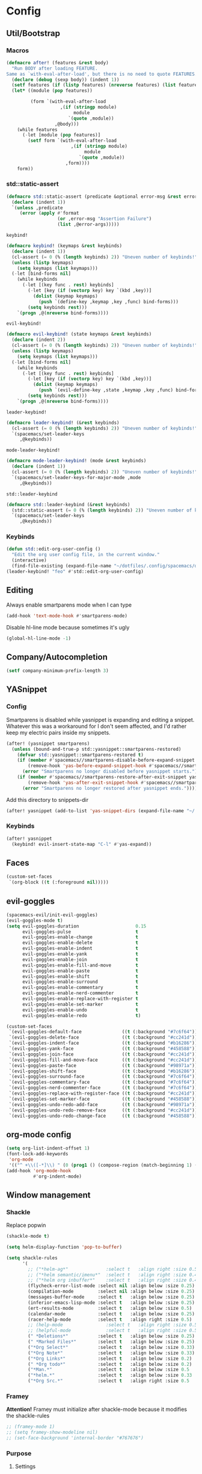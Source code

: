 * Config
** Util/Bootstrap
*** Macros
#+begin_src emacs-lisp
  (defmacro after! (features &rest body)
    "Run BODY after loading FEATURE.
  Same as `with-eval-after-load', but there is no need to quote FEATURES."
    (declare (debug (sexp body)) (indent 1))
    (setf features (if (listp features) (nreverse features) (list features)))
    (let* ((module (pop features))

           (form `(with-eval-after-load
                      ,(if (stringp module)
                           module
                         `(quote ,module))
                    ,@body)))
      (while features
        (-let [module (pop features)]
          (setf form `(with-eval-after-load
                          ,(if (stringp module)
                               module
                             `(quote ,module))
                        ,form))))
      form))
#+end_src
*** std::static-assert

#+BEGIN_SRC emacs-lisp
  (defmacro std::static-assert (predicate &optional error-msg &rest error-args)
    (declare (indent 1))
    `(unless ,predicate
       (error (apply #'format
                     (or ,error-msg "Assertion Failure")
                     (list ,@error-args)))))
#+END_SRC

   
~keybind!~
#+BEGIN_SRC emacs-lisp
  (defmacro keybind! (keymaps &rest keybinds)
    (declare (indent 1))
    (cl-assert (= 0 (% (length keybinds) 2)) "Uneven number of keybinds!")
    (unless (listp keymaps)
      (setq keymaps (list keymaps)))
    (-let [bind-forms nil]
      (while keybinds
        (-let [(key func . rest) keybinds]
          (-let [key (if (vectorp key) key `(kbd ,key))]
            (dolist (keymap keymaps)
              (push `(define-key ,keymap ,key ,func) bind-forms)))
          (setq keybinds rest)))
      `(progn ,@(nreverse bind-forms))))
#+END_SRC

~evil-keybind!~
#+BEGIN_SRC emacs-lisp
  (defmacro evil-keybind! (state keymaps &rest keybinds)
    (declare (indent 2))
    (cl-assert (= 0 (% (length keybinds) 2)) "Uneven number of keybinds!")
    (unless (listp keymaps)
      (setq keymaps (list keymaps)))
    (-let [bind-forms nil]
      (while keybinds
        (-let [(key func . rest) keybinds]
          (-let [key (if (vectorp key) key `(kbd ,key))]
            (dolist (keymap keymaps)
              (push `(evil-define-key ,state ,keymap ,key ,func) bind-forms)))
          (setq keybinds rest)))
      `(progn ,@(nreverse bind-forms))))
#+END_SRC

~leader-keybind!~
#+BEGIN_SRC emacs-lisp
  (defmacro leader-keybind! (&rest keybinds)
    (cl-assert (= 0 (% (length keybinds) 2)) "Uneven number of keybinds!")
    `(spacemacs/set-leader-keys
       ,@keybinds))
#+END_SRC

~mode-leader-keybind!~
#+BEGIN_SRC emacs-lisp
  (defmacro mode-leader-keybind! (mode &rest keybinds)
    (declare (indent 1))
    (cl-assert (= 0 (% (length keybinds) 2)) "Uneven number of keybinds!")
    `(spacemacs/set-leader-keys-for-major-mode ,mode
       ,@keybinds))
#+END_SRC

~std::leader-keybind~
#+BEGIN_SRC emacs-lisp
  (defmacro std::leader-keybind (&rest keybinds)
    (std::static-assert (= 0 (% (length keybinds) 2)) "Uneven number of keybinds!")
    `(spacemacs/set-leader-keys
       ,@keybinds))
#+END_SRC
*** Keybinds
#+BEGIN_SRC emacs-lisp
  (defun std::edit-org-user-config ()
    "Edit the org user config file, in the current window."
    (interactive)
    (find-file-existing (expand-file-name "~/dotfiles/.config/spacemacs/org-config.org")))
  (leader-keybind! "feo" #'std::edit-org-user-config)
#+END_SRC
** Editing
Always enable smartparens mode when I can type
#+BEGIN_SRC emacs-lisp
  (add-hook 'text-mode-hook #'smartparens-mode)
#+END_SRC

Disable hl-line mode because sometimes it's ugly
#+BEGIN_SRC emacs-lisp
  (global-hl-line-mode -1)
#+END_SRC
** Company/Autocompletion
#+BEGIN_SRC emacs-lisp
  (setf company-minimum-prefix-length 3)
#+END_SRC
** YASnippet
*** Config
Smartparens is disabled while yasnippet is expanding and editing a snippet. Whatever this was a workaround for
I don't seem affected, and I'd rather keep my electric pairs inside my snippets.
#+BEGIN_SRC emacs-lisp
  (after! (yasnippet smartparens)
    (unless (bound-and-true-p std::yasnippet::smartparens-restored)
      (defvar std::yasnippet::smartparens-restored t)
      (if (member #'spacemacs//smartparens-disable-before-expand-snippet yas-before-expand-snippet-hook)
          (remove-hook 'yas-before-expand-snippet-hook #'spacemacs//smartparens-disable-before-expand-snippet)
        (error "Smartparens no longer disabled before yasnippet starts."))
      (if (member #'spacemacs//smartparens-restore-after-exit-snippet yas-after-exit-snippet-hook)
          (remove-hook 'yas-after-exit-snippet-hook #'spacemacs//smartparens-restore-after-exit-snippet)
        (error "Smartparens no longer restored after yasnippet ends."))))
#+END_SRC
    
Add this directory to snippets-dir
#+BEGIN_SRC emacs-lisp 
  (after! yasnippet (add-to-list 'yas-snippet-dirs (expand-file-name "~/.config/spacemacs/snippets/")))
#+END_SRC
*** Keybinds
#+BEGIN_SRC emacs-lisp 
  (after! yasnippet
    (keybind! evil-insert-state-map "C-l" #'yas-expand))
#+END_SRC
   
** Faces
#+BEGIN_SRC emacs-lisp
  (custom-set-faces
   `(org-block ((t (:foreground nil)))))
#+END_SRC
** evil-goggles
#+BEGIN_SRC emacs-lisp
  (spacemacs-evil/init-evil-goggles)
  (evil-goggles-mode t)
  (setq evil-goggles-duration                     0.15
        evil-goggles-pulse                        t
        evil-goggles-enable-change                t
        evil-goggles-enable-delete                t
        evil-goggles-enable-indent                t
        evil-goggles-enable-yank                  t
        evil-goggles-enable-join                  t
        evil-goggles-enable-fill-and-move         t
        evil-goggles-enable-paste                 t
        evil-goggles-enable-shift                 t
        evil-goggles-enable-surround              t
        evil-goggles-enable-commentary            t
        evil-goggles-enable-nerd-commenter        t
        evil-goggles-enable-replace-with-register t
        evil-goggles-enable-set-marker            t
        evil-goggles-enable-undo                  t
        evil-goggles-enable-redo                  t)

  (custom-set-faces
   `(evil-goggles-default-face               ((t (:background "#7c6f64"))))
   `(evil-goggles-delete-face                ((t (:background "#cc241d"))))
   `(evil-goggles-indent-face                ((t (:background "#b16286"))))
   `(evil-goggles-yank-face                  ((t (:background "#458588"))))
   `(evil-goggles-join-face                  ((t (:background "#cc241d"))));; TODO
   `(evil-goggles-fill-and-move-face         ((t (:background "#cc241d"))));; TODO
   `(evil-goggles-paste-face                 ((t (:background "#98971a"))))
   `(evil-goggles-shift-face                 ((t (:background "#b16286"))))
   `(evil-goggles-surround-face              ((t (:background "#7c6f64"))))
   `(evil-goggles-commentary-face            ((t (:background "#7c6f64"))))
   `(evil-goggles-nerd-commenter-face        ((t (:background "#7c6f64"))))
   `(evil-goggles-replace-with-register-face ((t (:background "#cc241d"))));; TODO
   `(evil-goggles-set-marker-face            ((t (:background "#458588"))))
   `(evil-goggles-undo-redo-add-face         ((t (:background "#98971a"))))
   `(evil-goggles-undo-redo-remove-face      ((t (:background "#cc241d"))))
   `(evil-goggles-undo-redo-change-face      ((t (:background "#458588")))))
#+END_SRC
   
** org-mode config
   
#+begin_src emacs-lisp
  (setq org-list-indent-offset 1)
  (font-lock-add-keywords
   'org-mode
   '(("^ +\\([-*]\\) " (0 (prog1 () (compose-region (match-beginning 1) (match-end 1) "•"))))))
  (add-hook 'org-mode-hook
            #'org-indent-mode)
#+end_src

** Window management
*** Shackle

Replace popwin
#+BEGIN_SRC emacs-lisp
  (shackle-mode t)

  (setq helm-display-function 'pop-to-buffer)

  (setq shackle-rules
        '(
          ;; ("*helm-ag*"              :select t   :align right :size 0.5)
          ;; ("*helm semantic/imenu*"  :select t   :align right :size 0.4)
          ;; ("*helm org inbuffer*"    :select t   :align right :size 0.4)
          (flycheck-error-list-mode :select nil :align below :size 0.25)
          (compilation-mode         :select nil :align below :size 0.25)
          (messages-buffer-mode     :select t   :align below :size 0.25)
          (inferior-emacs-lisp-mode :select t   :align below :size 0.25)
          (ert-results-mode         :select t   :align below :size 0.5)
          (calendar-mode            :select t   :align below :size 0.25)
          (racer-help-mode          :select t   :align right :size 0.5)
          ;; (help-mode                :select t   :align right :size 0.5)
          ;; (helpful-mode             :select t   :align right :size 0.5)
          (" *Deletions*"           :select t   :align below :size 0.25)
          (" *Marked Files*"        :select t   :align below :size 0.25)
          ("*Org Select*"           :select t   :align below :size 0.33)
          ("*Org Note*"             :select t   :align below :size 0.33)
          ("*Org Links*"            :select t   :align below :size 0.2)
          (" *Org todo*"            :select t   :align below :size 0.2)
          ("*Man.*"                 :select t   :align below :size 0.5  :regexp t)
          ("*helm.*"                :select t   :align below :size 0.33 :regexp t)
          ("*Org Src.*"             :select t   :align right :size 0.5  :regexp t)))
#+END_SRC

*** Framey
    *Attention!*
Framey must initialize after shackle-mode because it modifies the shackle-rules
#+BEGIN_SRC emacs-lisp
  ;; (framey-mode 1)
  ;; (setq framey-show-modeline nil)
  ;; (set-face-background 'internal-border "#767676")

#+END_SRC
*** Purpose
**** Settings
***** Shackle Integration

#+BEGIN_SRC emacs-lisp
  (after! window-purpose
    (defun maybe-display-shackle (buffer alist)
      (and (shackle-display-buffer-condition buffer alist)
           (shackle-display-buffer-action buffer alist)))

    (setq purpose-action-sequences
          '((switch-to-buffer
             . (purpose-display-reuse-window-buffer
                purpose-display-reuse-window-purpose
                maybe-display-shackle
                purpose-display-maybe-same-window
                purpose-display-maybe-other-window
                purpose-display-maybe-other-frame
                purpose-display-maybe-pop-up-window
                purpose-display-maybe-pop-up-frame))

            (prefer-same-window
             . (purpose-display-maybe-same-window
                maybe-display-shackle
                purpose-display-reuse-window-buffer
                purpose-display-reuse-window-purpose
                purpose-display-maybe-other-window
                purpose-display-maybe-other-frame
                purpose-display-maybe-pop-up-window
                purpose-display-maybe-pop-up-frame))

            (force-same-window
             . (purpose-display-maybe-same-window
                maybe-display-shackle))

            (prefer-other-window

             . (purpose-display-reuse-window-buffer
                purpose-display-reuse-window-purpose
                maybe-display-shackle
                purpose-display-maybe-other-window
                purpose-display-maybe-pop-up-window
                purpose-display-maybe-other-frame
                purpose-display-maybe-pop-up-frame
                purpose-display-maybe-same-window))

            (prefer-other-frame
             . (purpose-display-reuse-window-buffer-other-frame
                purpose-display-reuse-window-purpose-other-frame
                maybe-display-shackle
                purpose-display-maybe-other-frame
                purpose-display-maybe-pop-up-frame
                purpose-display-maybe-other-window
                purpose-display-maybe-pop-up-window
                purpose-display-reuse-window-buffer
                purpose-display-reuse-window-purpose
                purpose-display-maybe-same-window)))))
#+END_SRC

***** Custom Purposes

#+BEGIN_SRC emacs-lisp
  (after! window-purpose
    (setq purpose-user-mode-purposes
          '((flycheck-error-list-mode . bottom)
            (messages-buffer-mode     . bottom)
            (compilation-mode         . bottom)
            (inferior-emacs-lisp-mode . bottom)))

    (purpose-compile-user-configuration))
#+END_SRC

***** Shackle-friendly Functions

~std::pop-to-messages-buffer~
#+BEGIN_SRC emacs-lisp
  (defun std::pop-to-messages-buffer (&optional arg)
    "Same as the spacemacs builtin, but uses `pop-to-buffer'.
    This ensures that shackle's (or purpose's) rules apply to the new window."
    (interactive "P")
    (-let [buf (messages-buffer)]
      (--if-let (get-buffer-window buf)
          (delete-window it)
        (with-current-buffer (messages-buffer)
          (goto-char (point-max))
          (if arg
              (switch-to-buffer-other-window (current-buffer))
            (pop-to-buffer (current-buffer)))))))

  (leader-keybind! "bm" #'std::pop-to-messages-buffer)
#+END_SRC
*** Eyebrowse
Switch desktops via SPC + num
#+BEGIN_SRC emacs-lisp
  (eyebrowse-mode t)
  (std::leader-keybind
   "1" #'eyebrowse-switch-to-window-config-1
   "2" #'eyebrowse-switch-to-window-config-2
   "3" #'eyebrowse-switch-to-window-config-3
   "4" #'eyebrowse-switch-to-window-config-4
   "5" #'eyebrowse-switch-to-window-config-5
   "6" #'eyebrowse-switch-to-window-config-6
   "7" #'eyebrowse-switch-to-window-config-7
   "8" #'eyebrowse-switch-to-window-config-8
   "9" #'eyebrowse-switch-to-window-config-9
   "0" #'eyebrowse-switch-to-window-config-0)
#+END_SRC

